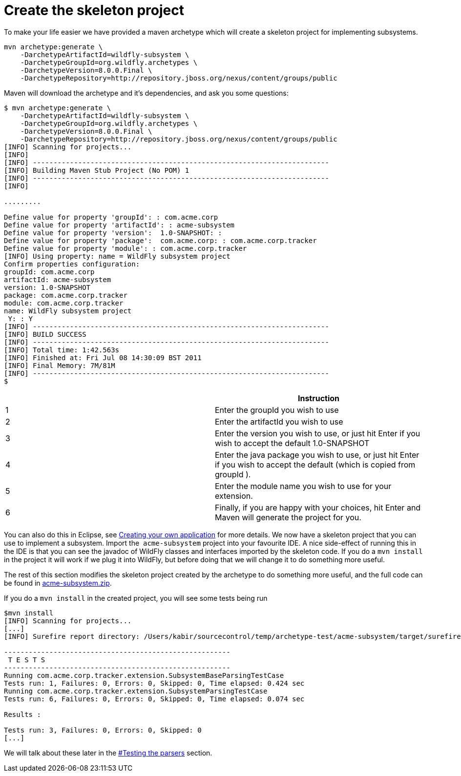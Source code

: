 = Create the skeleton project

To make your life easier we have provided a maven archetype which will
create a skeleton project for implementing subsystems.

[source, java]
----
mvn archetype:generate \
    -DarchetypeArtifactId=wildfly-subsystem \
    -DarchetypeGroupId=org.wildfly.archetypes \
    -DarchetypeVersion=8.0.0.Final \
    -DarchetypeRepository=http://repository.jboss.org/nexus/content/groups/public
----

Maven will download the archetype and it's dependencies, and ask you
some questions:

[source, java]
----
$ mvn archetype:generate \
    -DarchetypeArtifactId=wildfly-subsystem \
    -DarchetypeGroupId=org.wildfly.archetypes \
    -DarchetypeVersion=8.0.0.Final \
    -DarchetypeRepository=http://repository.jboss.org/nexus/content/groups/public
[INFO] Scanning for projects...
[INFO]
[INFO] ------------------------------------------------------------------------
[INFO] Building Maven Stub Project (No POM) 1
[INFO] ------------------------------------------------------------------------
[INFO]
 
.........
 
Define value for property 'groupId': : com.acme.corp
Define value for property 'artifactId': : acme-subsystem
Define value for property 'version':  1.0-SNAPSHOT: :
Define value for property 'package':  com.acme.corp: : com.acme.corp.tracker
Define value for property 'module': : com.acme.corp.tracker
[INFO] Using property: name = WildFly subsystem project
Confirm properties configuration:
groupId: com.acme.corp
artifactId: acme-subsystem
version: 1.0-SNAPSHOT
package: com.acme.corp.tracker
module: com.acme.corp.tracker
name: WildFly subsystem project
 Y: : Y
[INFO] ------------------------------------------------------------------------
[INFO] BUILD SUCCESS
[INFO] ------------------------------------------------------------------------
[INFO] Total time: 1:42.563s
[INFO] Finished at: Fri Jul 08 14:30:09 BST 2011
[INFO] Final Memory: 7M/81M
[INFO] ------------------------------------------------------------------------
$
----

[cols=",",]
|=======================================================================
| |Instruction

|1 |Enter the groupId you wish to use

|2 |Enter the artifactId you wish to use

|3 |Enter the version you wish to use, or just hit Enter if you wish to
accept the default 1.0-SNAPSHOT

|4 |Enter the java package you wish to use, or just hit Enter if you
wish to accept the default (which is copied from groupId ).

|5 |Enter the module name you wish to use for your extension.

|6 |Finally, if you are happy with your choices, hit Enter and Maven
will generate the project for you.
|=======================================================================

You can also do this in Eclipse, see
link:Creating_your_own_application.html[Creating your own application]
for more details. We now have a skeleton project that you can use to
implement a subsystem. Import the ﻿ `acme-subsystem` project into your
favourite IDE. A nice side-effect of running this in the IDE is that you
can see the javadoc of WildFly classes and interfaces imported by the
skeleton code. If you do a `mvn install` in the project it will work if
we plug it into WildFly, but before doing that we will change it to do
something more useful.

The rest of this section modifies the skeleton project created by the
archetype to do something more useful, and the full code can be found in
link:attachments_852137_1_acme-subsystem.zip[acme-subsystem.zip].

If you do a `mvn install` in the created project, you will see some
tests being run

[source, java]
----
$mvn install
[INFO] Scanning for projects...
[...]
[INFO] Surefire report directory: /Users/kabir/sourcecontrol/temp/archetype-test/acme-subsystem/target/surefire-reports
 
-------------------------------------------------------
 T E S T S
-------------------------------------------------------
Running com.acme.corp.tracker.extension.SubsystemBaseParsingTestCase
Tests run: 1, Failures: 0, Errors: 0, Skipped: 0, Time elapsed: 0.424 sec
Running com.acme.corp.tracker.extension.SubsystemParsingTestCase
Tests run: 6, Failures: 0, Errors: 0, Skipped: 0, Time elapsed: 0.074 sec
 
Results :
 
Tests run: 3, Failures: 0, Errors: 0, Skipped: 0
[...]
----

We will talk about these later in the
link:#src-557190_Createtheskeletonproject-Testingtheparsers[#Testing the
parsers] section.

